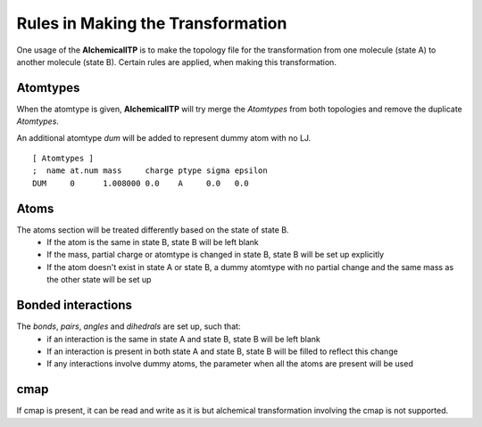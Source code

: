 .. _rules:

Rules in Making the Transformation
==================================

One usage of the **AlchemicalITP** is to make the topology file for the
transformation from one molecule (state A) to another molecule (state B).
Certain rules are applied, when making this transformation.

Atomtypes
---------
When the atomtype is given, **AlchemicalITP** will try merge the *Atomtypes*
from both topologies and remove the duplicate *Atomtypes*.

An additional atomtype *dum* will be added to represent dummy atom with no LJ. ::

    [ Atomtypes ]
    ;  name at.num mass     charge ptype sigma epsilon
    DUM     0      1.008000 0.0    A     0.0   0.0

Atoms
-----
The atoms section will be treated differently based on the state of state B.
 - If the atom is the same in state B, state B will be left blank
 - If the mass, partial charge or atomtype is changed in state B, state B will
   be set up explicitly
 - If the atom doesn't exist in state A or state B, a dummy atomtype with no
   partial change and the same mass as the other state will be set up

Bonded interactions
-------------------
The *bonds*, *pairs*, *angles* and *dihedrals* are set up, such that:
 - if an interaction is the same in state A and state B, state B will be left
   blank
 - If an interaction is present in both state A and state B, state B will be
   filled to reflect this change
 - If any interactions involve dummy atoms, the parameter when all the atoms
   are present will be used

cmap
----
If cmap is present, it can be read and write as it is but alchemical
transformation involving the cmap is not supported.

